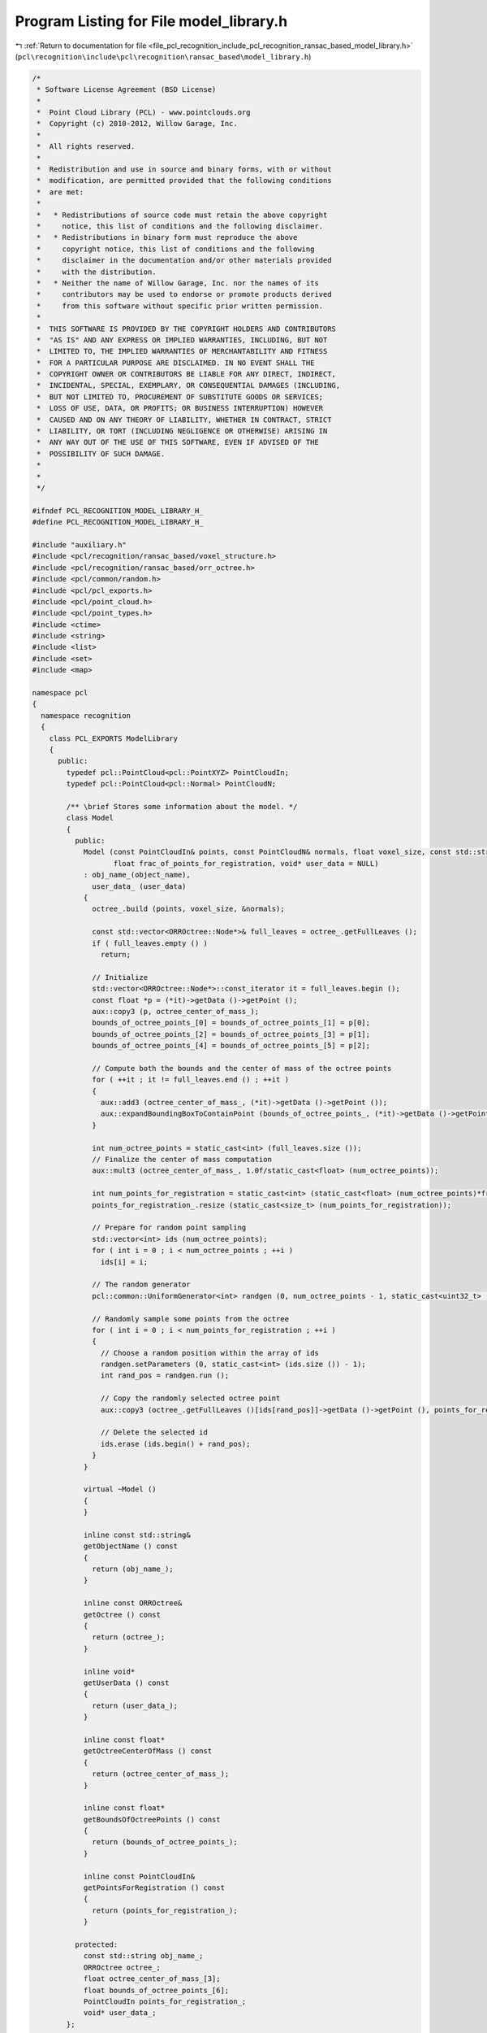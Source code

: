 
.. _program_listing_file_pcl_recognition_include_pcl_recognition_ransac_based_model_library.h:

Program Listing for File model_library.h
========================================

|exhale_lsh| :ref:`Return to documentation for file <file_pcl_recognition_include_pcl_recognition_ransac_based_model_library.h>` (``pcl\recognition\include\pcl\recognition\ransac_based\model_library.h``)

.. |exhale_lsh| unicode:: U+021B0 .. UPWARDS ARROW WITH TIP LEFTWARDS

.. code-block:: cpp

   /*
    * Software License Agreement (BSD License)
    *
    *  Point Cloud Library (PCL) - www.pointclouds.org
    *  Copyright (c) 2010-2012, Willow Garage, Inc.
    *
    *  All rights reserved.
    *
    *  Redistribution and use in source and binary forms, with or without
    *  modification, are permitted provided that the following conditions
    *  are met:
    *
    *   * Redistributions of source code must retain the above copyright
    *     notice, this list of conditions and the following disclaimer.
    *   * Redistributions in binary form must reproduce the above
    *     copyright notice, this list of conditions and the following
    *     disclaimer in the documentation and/or other materials provided
    *     with the distribution.
    *   * Neither the name of Willow Garage, Inc. nor the names of its
    *     contributors may be used to endorse or promote products derived
    *     from this software without specific prior written permission.
    *
    *  THIS SOFTWARE IS PROVIDED BY THE COPYRIGHT HOLDERS AND CONTRIBUTORS
    *  "AS IS" AND ANY EXPRESS OR IMPLIED WARRANTIES, INCLUDING, BUT NOT
    *  LIMITED TO, THE IMPLIED WARRANTIES OF MERCHANTABILITY AND FITNESS
    *  FOR A PARTICULAR PURPOSE ARE DISCLAIMED. IN NO EVENT SHALL THE
    *  COPYRIGHT OWNER OR CONTRIBUTORS BE LIABLE FOR ANY DIRECT, INDIRECT,
    *  INCIDENTAL, SPECIAL, EXEMPLARY, OR CONSEQUENTIAL DAMAGES (INCLUDING,
    *  BUT NOT LIMITED TO, PROCUREMENT OF SUBSTITUTE GOODS OR SERVICES;
    *  LOSS OF USE, DATA, OR PROFITS; OR BUSINESS INTERRUPTION) HOWEVER
    *  CAUSED AND ON ANY THEORY OF LIABILITY, WHETHER IN CONTRACT, STRICT
    *  LIABILITY, OR TORT (INCLUDING NEGLIGENCE OR OTHERWISE) ARISING IN
    *  ANY WAY OUT OF THE USE OF THIS SOFTWARE, EVEN IF ADVISED OF THE
    *  POSSIBILITY OF SUCH DAMAGE.
    *
    *
    */
   
   #ifndef PCL_RECOGNITION_MODEL_LIBRARY_H_
   #define PCL_RECOGNITION_MODEL_LIBRARY_H_
   
   #include "auxiliary.h"
   #include <pcl/recognition/ransac_based/voxel_structure.h>
   #include <pcl/recognition/ransac_based/orr_octree.h>
   #include <pcl/common/random.h>
   #include <pcl/pcl_exports.h>
   #include <pcl/point_cloud.h>
   #include <pcl/point_types.h>
   #include <ctime>
   #include <string>
   #include <list>
   #include <set>
   #include <map>
   
   namespace pcl
   {
     namespace recognition
     {
       class PCL_EXPORTS ModelLibrary
       {
         public:
           typedef pcl::PointCloud<pcl::PointXYZ> PointCloudIn;
           typedef pcl::PointCloud<pcl::Normal> PointCloudN;
   
           /** \brief Stores some information about the model. */
           class Model
           {
             public:
               Model (const PointCloudIn& points, const PointCloudN& normals, float voxel_size, const std::string& object_name,
                      float frac_of_points_for_registration, void* user_data = NULL)
               : obj_name_(object_name),
                 user_data_ (user_data)
               {
                 octree_.build (points, voxel_size, &normals);
   
                 const std::vector<ORROctree::Node*>& full_leaves = octree_.getFullLeaves ();
                 if ( full_leaves.empty () )
                   return;
   
                 // Initialize
                 std::vector<ORROctree::Node*>::const_iterator it = full_leaves.begin ();
                 const float *p = (*it)->getData ()->getPoint ();
                 aux::copy3 (p, octree_center_of_mass_);
                 bounds_of_octree_points_[0] = bounds_of_octree_points_[1] = p[0];
                 bounds_of_octree_points_[2] = bounds_of_octree_points_[3] = p[1];
                 bounds_of_octree_points_[4] = bounds_of_octree_points_[5] = p[2];
   
                 // Compute both the bounds and the center of mass of the octree points
                 for ( ++it ; it != full_leaves.end () ; ++it )
                 {
                   aux::add3 (octree_center_of_mass_, (*it)->getData ()->getPoint ());
                   aux::expandBoundingBoxToContainPoint (bounds_of_octree_points_, (*it)->getData ()->getPoint ());
                 }
   
                 int num_octree_points = static_cast<int> (full_leaves.size ());
                 // Finalize the center of mass computation
                 aux::mult3 (octree_center_of_mass_, 1.0f/static_cast<float> (num_octree_points));
   
                 int num_points_for_registration = static_cast<int> (static_cast<float> (num_octree_points)*frac_of_points_for_registration);
                 points_for_registration_.resize (static_cast<size_t> (num_points_for_registration));
   
                 // Prepare for random point sampling
                 std::vector<int> ids (num_octree_points);
                 for ( int i = 0 ; i < num_octree_points ; ++i )
                   ids[i] = i;
   
                 // The random generator
                 pcl::common::UniformGenerator<int> randgen (0, num_octree_points - 1, static_cast<uint32_t> (time (NULL)));
   
                 // Randomly sample some points from the octree
                 for ( int i = 0 ; i < num_points_for_registration ; ++i )
                 {
                   // Choose a random position within the array of ids
                   randgen.setParameters (0, static_cast<int> (ids.size ()) - 1);
                   int rand_pos = randgen.run ();
   
                   // Copy the randomly selected octree point
                   aux::copy3 (octree_.getFullLeaves ()[ids[rand_pos]]->getData ()->getPoint (), points_for_registration_[i]);
   
                   // Delete the selected id
                   ids.erase (ids.begin() + rand_pos);
                 }
               }
   
               virtual ~Model ()
               {
               }
   
               inline const std::string&
               getObjectName () const
               {
                 return (obj_name_);
               }
   
               inline const ORROctree&
               getOctree () const
               {
                 return (octree_);
               }
   
               inline void*
               getUserData () const
               {
                 return (user_data_);
               }
   
               inline const float*
               getOctreeCenterOfMass () const
               {
                 return (octree_center_of_mass_);
               }
   
               inline const float*
               getBoundsOfOctreePoints () const
               {
                 return (bounds_of_octree_points_);
               }
   
               inline const PointCloudIn&
               getPointsForRegistration () const
               {
                 return (points_for_registration_);
               }
   
             protected:
               const std::string obj_name_;
               ORROctree octree_;
               float octree_center_of_mass_[3];
               float bounds_of_octree_points_[6];
               PointCloudIn points_for_registration_;
               void* user_data_;
           };
   
           typedef std::list<std::pair<const ORROctree::Node::Data*, const ORROctree::Node::Data*> > node_data_pair_list;
           typedef std::map<const Model*, node_data_pair_list> HashTableCell;
           typedef VoxelStructure<HashTableCell, float> HashTable;
   
         public:
           /** \brief This class is used by 'ObjRecRANSAC' to maintain the object models to be recognized. Normally, you do not need to use
             * this class directly. */
           ModelLibrary (float pair_width, float voxel_size, float max_coplanarity_angle = 3.0f*AUX_DEG_TO_RADIANS/*3 degrees*/);
           virtual ~ModelLibrary ()
           {
             this->clear();
           }
   
           /** \brief Removes all models from the library and clears the hash table. */
           void
           removeAllModels ();
   
           /** \brief This is a threshold. The larger the value the more point pairs will be considered as co-planar and will
             * be ignored in the off-line model pre-processing and in the online recognition phases. This makes sense only if
             * "ignore co-planar points" is on. Call this method before calling addModel. */
           inline void
           setMaxCoplanarityAngleDegrees (float max_coplanarity_angle_degrees)
           {
             max_coplanarity_angle_ = max_coplanarity_angle_degrees*AUX_DEG_TO_RADIANS;
           }
   
           /** \brief Call this method in order NOT to add co-planar point pairs to the hash table. The default behavior
             * is ignoring co-planar points on. */
           inline void
           ignoreCoplanarPointPairsOn ()
           {
             ignore_coplanar_opps_ = true;
           }
   
           /** \brief Call this method in order to add all point pairs (co-planar as well) to the hash table. The default
             * behavior is ignoring co-planar points on. */
           inline void
           ignoreCoplanarPointPairsOff ()
           {
             ignore_coplanar_opps_ = false;
           }
   
           /** \brief Adds a model to the hash table.
             *
             * \param[in] points represents the model to be added.
             * \param[in] normals are the normals at the model points.
             * \param[in] object_name is the unique name of the object to be added.
             * \param[in] frac_of_points_for_registration is the number of points used for fast ICP registration prior to hypothesis testing
             * \param[in] user_data is a pointer to some data (can be NULL)
             *
             * Returns true if model successfully added and false otherwise (e.g., if object_name is not unique). */
           bool
           addModel (const PointCloudIn& points, const PointCloudN& normals, const std::string& object_name,
                     float frac_of_points_for_registration, void* user_data = NULL);
   
           /** \brief Returns the hash table built by this instance. */
           inline const HashTable&
           getHashTable () const
           {
             return (hash_table_);
           }
   
           inline const Model*
           getModel (const std::string& name) const
           {
             std::map<std::string,Model*>::const_iterator it = models_.find (name);
             if ( it != models_.end () )
               return (it->second);
   
             return (NULL);
           }
   
           inline const std::map<std::string,Model*>&
           getModels () const
           {
             return (models_);
           }
   
         protected:
           /** \brief Removes all models from the library and destroys the hash table. This method should be called upon destroying this object. */
           void
           clear ();
   
           /** \brief Returns true if the oriented point pair was added to the hash table and false otherwise. */
           bool
           addToHashTable (Model* model, const ORROctree::Node::Data* data1, const ORROctree::Node::Data* data2);
   
         protected:
           float pair_width_;
           float voxel_size_;
           float max_coplanarity_angle_;
           bool ignore_coplanar_opps_;
   
           std::map<std::string,Model*> models_;
           HashTable hash_table_;
           int num_of_cells_[3];
       };
     } // namespace recognition
   } // namespace pcl
   
   #endif // PCL_RECOGNITION_MODEL_LIBRARY_H_
